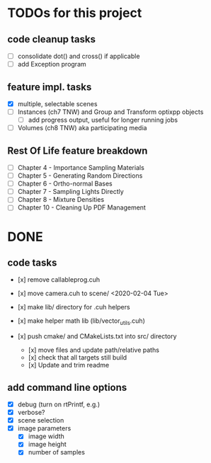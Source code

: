
* TODOs for this project

** code cleanup tasks

- [ ] consolidate dot() and cross() if applicable
- [ ] add Exception program

** feature impl. tasks

- [X] multiple, selectable scenes
- [ ] Instances (ch7 TNW) and Group and Transform optixpp objects
   - [ ] add progress output, useful for longer running jobs
- [ ] Volumes (ch8 TNW) aka participating media

** Rest Of Life feature breakdown
- [ ] Chapter 4 - Importance Sampling Materials
- [ ] Chapter 5 - Generating Random Directions
- [ ] Chapter 6 - Ortho-normal Bases
- [ ] Chapter 7 - Sampling Lights Directly
- [ ] Chapter 8 - Mixture Densities
- [ ] Chapter 10 - Cleaning Up PDF Management



* DONE

** code tasks

- [x] remove callableprog.cuh
- [x] move camera.cuh to scene/ <2020-02-04 Tue>
- [x] make lib/ directory for .cuh helpers
- [x] make helper math lib (lib/vector_utils.cuh)

- [x] push cmake/ and CMakeLists.txt into src/ directory
  - [x] move files and update path/relative paths
  - [x] check that all targets still build
  - [x] Update and trim readme

** add command line options

 - [X] debug (turn on rtPrintf, e.g.)
 - [X] verbose?
 - [X] scene selection
 - [X] image parameters
   - [X] image width
   - [X] image height
   - [X] number of samples

